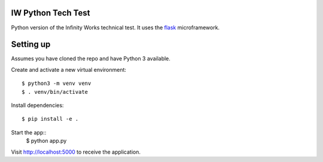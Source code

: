 IW Python Tech Test
===================

Python version of the Infinity Works technical test. It uses the `flask`_ microframework.

.. _flask: http://flask.pocoo.org

Setting up
==========

Assumes you have cloned the repo and have Python 3 available.

Create and activate a new virtual environment::

    $ python3 -m venv venv
    $ . venv/bin/activate

Install dependencies::

    $ pip install -e .

Start the app::
    $ python app.py

Visit http://localhost:5000 to receive the application.
